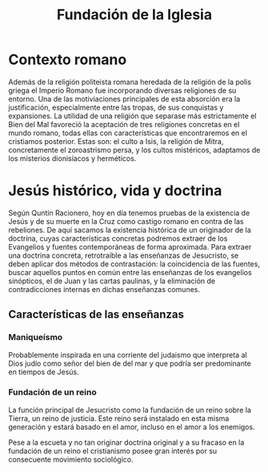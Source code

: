 #+title: Fundación de la Iglesia

* Contexto romano

Además de la religión politeista romana heredada de la religión de la polis griega el Imperio Romano fue incorporando diversas religiones de su entorno. Una de las motiviaciones principales de esta absorción era la justificación, especialmente entre las tropas, de sus conquistas y expansiones. La utilidad de una religión que separase más estrictamente el Bien del Mal favoreció la aceptación de tres religiones concretas en el mundo romano, todas ellas con características que encontraremos en el cristiamos posterior. Estas son: el culto a Isis, la religión de Mitra, concretamente el zoroastrismo persa, y los cultos mistéricos, adaptamos de los misterios dionisíacos y herméticos.


* Jesús histórico, vida y doctrina

Según Quntín Racionero, hoy en día tenemos pruebas de la existencia de Jesús y de su muerte en la Cruz como castigo romano en contra de las rebeliones. De aquí sacamos la existencia histórica de un originador de la doctrina, cuyas características concretas podremos extraer de los Evangelios y fuentes contemporáneas de forma aproximada. Para extraer una doctrina concreta, retrotraíble a las enseñanzas de Jesucristo, se deben aplicar dos métodos de contrastación: la coincidencia de las fuentes, buscar aquellos puntos en común entre las enseñanzas de los evangelios sinópticos, el de Juan y las cartas paulinas, y la eliminación de contradicciones internas en dichas enseñanzas comunes.


** Características de las enseñanzas

*** Maniqueísmo
Probablemente inspirada en una corriente del judaismo que interpreta al Dios judío como señor del bien de del mar y que podría ser predominante en tiempos de Jesús.

*** Fundación de un reino
La función principal de Jesucristo como la fundación de un reino sobre la Tierra, un reino de justicia. Este reino será instalado en esta misma generación y estará basado en el amor, incluso en el amor a los enemigos.

Pese a la escueta y no tan originar doctrina original y a su fracaso en la fundación de un reino el cristianismo posee gran interés por su consecuente movimiento sociológico.


